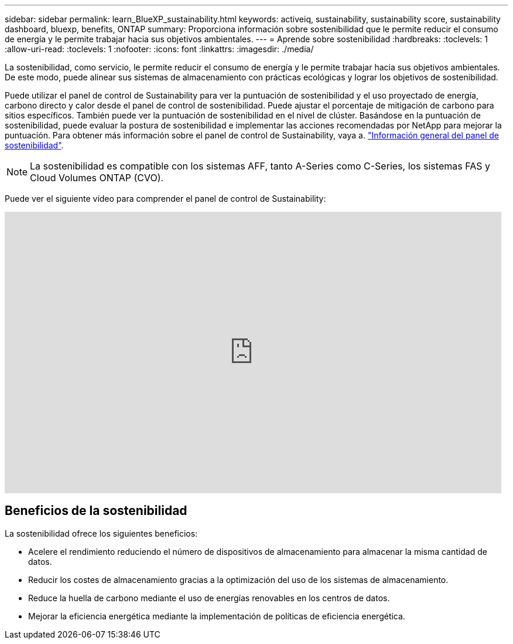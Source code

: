 ---
sidebar: sidebar 
permalink: learn_BlueXP_sustainability.html 
keywords: activeiq, sustainability, sustainability score, sustainability dashboard, bluexp, benefits, ONTAP 
summary: Proporciona información sobre sostenibilidad que le permite reducir el consumo de energía y le permite trabajar hacia sus objetivos ambientales. 
---
= Aprende sobre sostenibilidad
:hardbreaks:
:toclevels: 1
:allow-uri-read: 
:toclevels: 1
:nofooter: 
:icons: font
:linkattrs: 
:imagesdir: ./media/


[role="lead"]
La sostenibilidad, como servicio, le permite reducir el consumo de energía y le permite trabajar hacia sus objetivos ambientales. De este modo, puede alinear sus sistemas de almacenamiento con prácticas ecológicas y lograr los objetivos de sostenibilidad.

Puede utilizar el panel de control de Sustainability para ver la puntuación de sostenibilidad y el uso proyectado de energía, carbono directo y calor desde el panel de control de sostenibilidad. Puede ajustar el porcentaje de mitigación de carbono para sitios específicos. También puede ver la puntuación de sostenibilidad en el nivel de clúster. Basándose en la puntuación de sostenibilidad, puede evaluar la postura de sostenibilidad e implementar las acciones recomendadas por NetApp para mejorar la puntuación. Para obtener más información sobre el panel de control de Sustainability, vaya a. link:BlueXP_sustainability_dashboard_overview.html["Información general del panel de sostenibilidad"].


NOTE: La sostenibilidad es compatible con los sistemas AFF, tanto A-Series como C-Series, los sistemas FAS y Cloud Volumes ONTAP (CVO).

Puede ver el siguiente vídeo para comprender el panel de control de Sustainability:

video::yNRHeOvbGX8[youtube,width=848,height=480]


== Beneficios de la sostenibilidad

La sostenibilidad ofrece los siguientes beneficios:

* Acelere el rendimiento reduciendo el número de dispositivos de almacenamiento para almacenar la misma cantidad de datos.
* Reducir los costes de almacenamiento gracias a la optimización del uso de los sistemas de almacenamiento.
* Reduce la huella de carbono mediante el uso de energías renovables en los centros de datos.
* Mejorar la eficiencia energética mediante la implementación de políticas de eficiencia energética.

